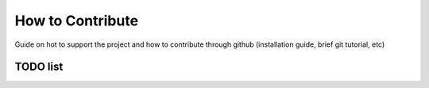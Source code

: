 How to Contribute
==================

.. todo:: Community contribute content. 


Guide on hot to support the project and how to contribute through github (installation guide, brief git tutorial, etc)



TODO list
---------
.. todolist::
